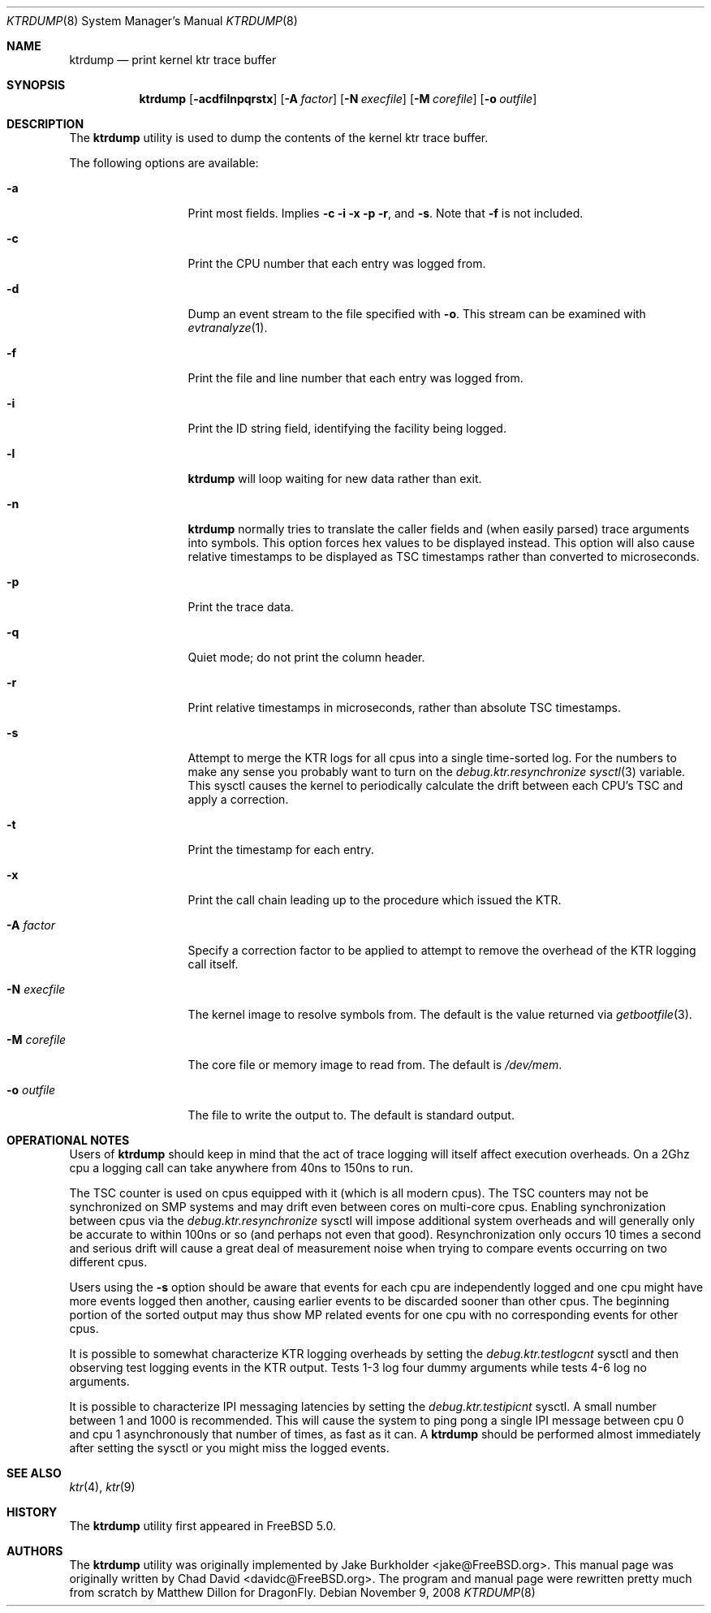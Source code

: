 .\"-
.\" Copyright (c) 2002 Chad David
.\" All rights reserved.
.\"
.\" Redistribution and use in source and binary forms, with or without
.\" modification, are permitted provided that the following conditions
.\" are met:
.\" 1. Redistributions of source code must retain the above copyright
.\"    notice, this list of conditions and the following disclaimer.
.\" 2. Redistributions in binary form must reproduce the above copyright
.\"    notice, this list of conditions and the following disclaimer in the
.\"    documentation and/or other materials provided with the distribution.
.\"
.\" THIS SOFTWARE IS PROVIDED BY THE AUTHOR AND CONTRIBUTORS ``AS IS'' AND
.\" ANY EXPRESS OR IMPLIED WARRANTIES, INCLUDING, BUT NOT LIMITED TO, THE
.\" IMPLIED WARRANTIES OF MERCHANTABILITY AND FITNESS FOR A PARTICULAR PURPOSE
.\" ARE DISCLAIMED.  IN NO EVENT SHALL THE AUTHOR OR CONTRIBUTORS BE LIABLE
.\" FOR ANY DIRECT, INDIRECT, INCIDENTAL, SPECIAL, EXEMPLARY, OR CONSEQUENTIAL
.\" DAMAGES (INCLUDING, BUT NOT LIMITED TO, PROCUREMENT OF SUBSTITUTE GOODS
.\" OR SERVICES; LOSS OF USE, DATA, OR PROFITS; OR BUSINESS INTERRUPTION)
.\" HOWEVER CAUSED AND ON ANY THEORY OF LIABILITY, WHETHER IN CONTRACT, STRICT
.\" LIABILITY, OR TORT (INCLUDING NEGLIGENCE OR OTHERWISE) ARISING IN ANY WAY
.\" OUT OF THE USE OF THIS SOFTWARE, EVEN IF ADVISED OF THE POSSIBILITY OF
.\" SUCH DAMAGE.
.\"
.\" $FreeBSD: src/usr.bin/ktrdump/ktrdump.8,v 1.7 2005/03/08 06:58:56 hmp Exp $
.\"
.Dd November 9, 2008
.Dt KTRDUMP 8
.Os
.Sh NAME
.Nm ktrdump
.Nd print kernel ktr trace buffer
.Sh SYNOPSIS
.Nm
.Op Fl acdfilnpqrstx
.Op Fl A Ar factor
.Op Fl N Ar execfile
.Op Fl M Ar corefile
.Op Fl o Ar outfile
.Sh DESCRIPTION
The
.Nm
utility is used to dump the contents of the kernel ktr trace buffer.
.Pp
The following options are available:
.Bl -tag -width ".Fl N Ar execfile"
.It Fl a
Print most fields.
Implies
.Fl c
.Fl i
.Fl x
.Fl p
.Fl r ,
and
.Fl s .
Note that
.Fl f
is not included.
.It Fl c
Print the CPU number that each entry was logged from.
.It Fl d
Dump an event stream to the file specified with
.Fl o .
This stream can be examined with
.Xr evtranalyze 1 .
.It Fl f
Print the file and line number that each entry was logged from.
.It Fl i
Print the ID string field, identifying the facility being logged.
.It Fl l
.Nm
will loop waiting for new data rather than exit.
.It Fl n
.Nm
normally tries to translate the caller fields and (when easily parsed)
trace arguments into symbols.
This option forces hex values to be displayed instead.
This option will also cause relative timestamps to
be displayed as TSC timestamps rather than converted to microseconds.
.It Fl p
Print the trace data.
.It Fl q
Quiet mode; do not print the column header.
.It Fl r
Print relative timestamps in microseconds, rather than absolute TSC
timestamps.
.It Fl s
Attempt to merge the KTR logs for all cpus into a single time-sorted
log.
For the numbers to make any sense you probably want to turn on the
.Va debug.ktr.resynchronize
.Xr sysctl 3
variable.
This sysctl causes the kernel to periodically
calculate the drift between each CPU's TSC and apply a correction.
.It Fl t
Print the timestamp for each entry.
.It Fl x
Print the call chain leading up to the procedure which issued
the KTR.
.It Fl A Ar factor
Specify a correction factor to be applied to attempt to remove the
overhead of the KTR logging call itself.
.It Fl N Ar execfile
The kernel image to resolve symbols from.
The default is the value returned via
.Xr getbootfile 3 .
.It Fl M Ar corefile
The core file or memory image to read from.
The default is
.Pa /dev/mem .
.It Fl o Ar outfile
The file to write the output to.
The default is standard output.
.El
.Sh OPERATIONAL NOTES
Users of
.Nm
should keep in mind that the act of trace logging will itself affect
execution overheads.
On a 2Ghz cpu a logging call can take anywhere from 40ns to 150ns to run.
.Pp
The TSC counter is used on cpus equipped with it (which is all modern cpus).
The TSC counters may not be synchronized on SMP systems and may drift even
between cores on multi-core cpus.
Enabling synchronization between cpus via the
.Va debug.ktr.resynchronize
sysctl will impose additional system overheads and will generally only be
accurate to within 100ns or so (and perhaps not even that good).
Resynchronization only occurs 10 times a second and serious drift will
cause a great deal of measurement noise when trying to compare events occurring
on two different cpus.
.Pp
Users using the
.Fl s
option should be aware that events for each cpu are independently logged
and one cpu might have more events logged then another, causing earlier
events to be discarded sooner than other cpus.
The beginning portion of
the sorted output may thus show MP related events for one cpu with no
corresponding events for other cpus.
.Pp
It is possible to somewhat characterize KTR logging overheads by setting
the
.Va debug.ktr.testlogcnt
sysctl and then observing test logging events in the KTR output.
Tests 1-3 log four dummy arguments while tests 4-6 log no arguments.
.Pp
It is possible to characterize IPI messaging latencies by setting the
.Va debug.ktr.testipicnt
sysctl.
A small number between 1 and 1000 is recommended.
This will
cause the system to ping pong a single IPI message between cpu 0 and cpu 1
asynchronously that number of times, as fast as it can.
A
.Nm
should be performed almost immediately after setting the sysctl or you
might miss the logged events.
.Sh SEE ALSO
.Xr ktr 4 ,
.Xr ktr 9
.Sh HISTORY
The
.Nm
utility first appeared in
.Fx 5.0 .
.Sh AUTHORS
.An -nosplit
The
.Nm
utility was originally implemented by
.An Jake Burkholder Aq jake@FreeBSD.org .
This manual page was originally written by
.An Chad David Aq davidc@FreeBSD.org .
The program and manual page were rewritten pretty much from
scratch by
.An Matthew Dillon
for
.Dx .
